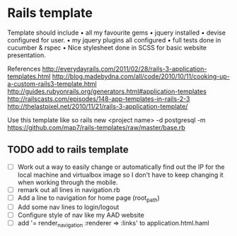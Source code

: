 * Rails template

Template should include
• all my favourite gems
• jquery installed
• devise configured for user.
• my jquery plugins all configured
• full tests done in cucumber & rspec
• Nice stylesheet done in SCSS for basic website presentation.


References
http://everydayrails.com/2011/02/28/rails-3-application-templates.html
http://blog.madebydna.com/all/code/2010/10/11/cooking-up-a-custom-rails3-template.html
http://guides.rubyonrails.org/generators.html#application-templates
http://railscasts.com/episodes/148-app-templates-in-rails-2-3
http://thelastpixel.net/2010/11/21/rails-3-application-template/

Use this template like so
rails new <project name> -d postgresql -m https://github.com/map7/rails-templates/raw/master/base.rb

** TODO add to rails template
 - [ ] Work out a way to easily change or automatically find out the IP for the local machine and virtualbox image so I don't have to keep changing it when working through the mobile.
 - [ ] remark out all lines in navigation.rb
 - [ ] Add a line to navigation for home page (root_path)
 - [ ] Add some nav lines to login/logout
 - [ ] Configure style of nav like my AAD website
 - [ ] add '= render_navigation :renderer => :links' to application.html.haml
